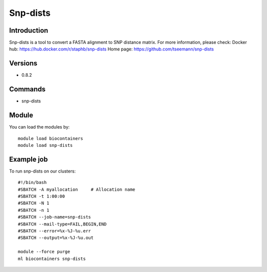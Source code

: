 .. _backbone-label:

Snp-dists
==============================

Introduction
~~~~~~~~
Snp-dists is a tool to convert a FASTA alignment to SNP distance matrix.
For more information, please check:
Docker hub: https://hub.docker.com/r/staphb/snp-dists 
Home page: https://github.com/tseemann/snp-dists

Versions
~~~~~~~~
- 0.8.2

Commands
~~~~~~~
- snp-dists

Module
~~~~~~~~
You can load the modules by::

    module load biocontainers
    module load snp-dists

Example job
~~~~~
To run snp-dists on our clusters::

    #!/bin/bash
    #SBATCH -A myallocation     # Allocation name
    #SBATCH -t 1:00:00
    #SBATCH -N 1
    #SBATCH -n 1
    #SBATCH --job-name=snp-dists
    #SBATCH --mail-type=FAIL,BEGIN,END
    #SBATCH --error=%x-%J-%u.err
    #SBATCH --output=%x-%J-%u.out

    module --force purge
    ml biocontainers snp-dists

